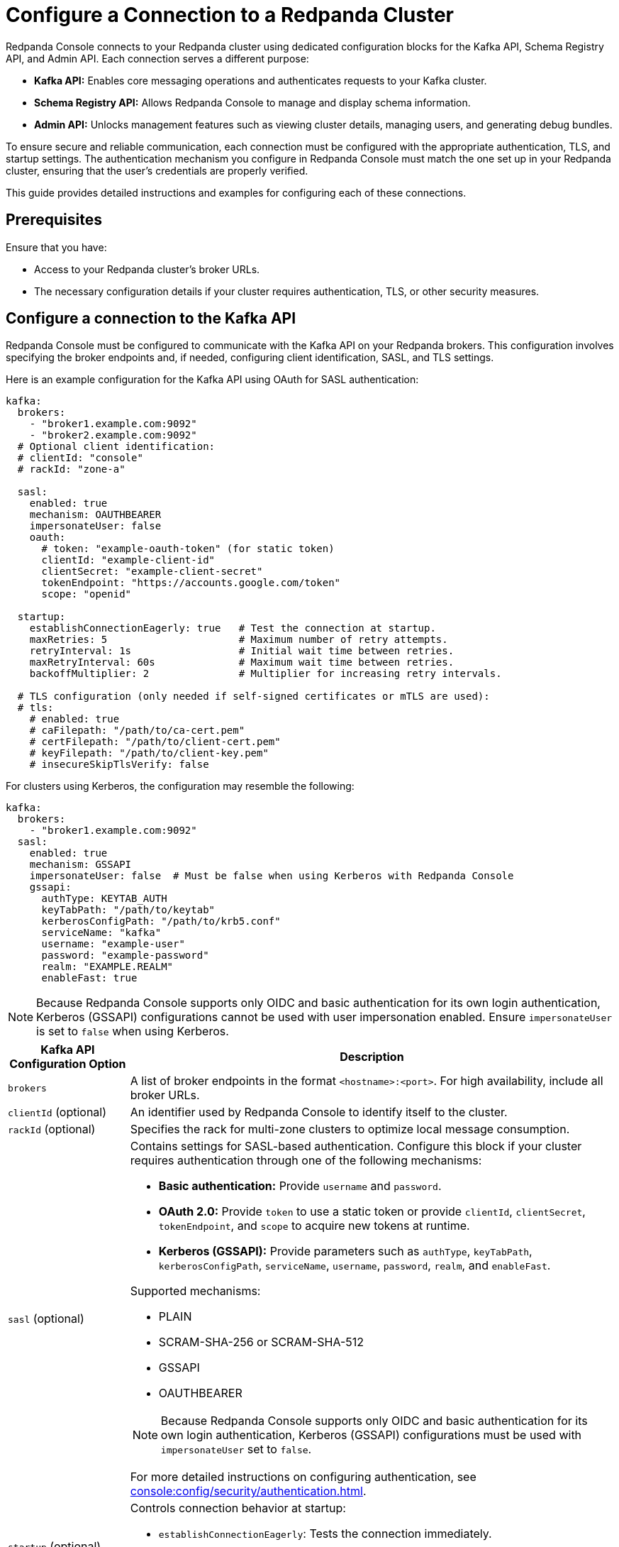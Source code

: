 = Configure a Connection to a Redpanda Cluster
:description: This topic provides instructions on configuring Redpanda Console to connect to a Redpanda cluster. The configuration ensures that Redpanda Console can communicate with your Redpanda brokers.

Redpanda Console connects to your Redpanda cluster using dedicated configuration blocks for the Kafka API, Schema Registry API, and Admin API. Each connection serves a different purpose:

* **Kafka API:** Enables core messaging operations and authenticates requests to your Kafka cluster.
* **Schema Registry API:** Allows Redpanda Console to manage and display schema information.
* **Admin API:** Unlocks management features such as viewing cluster details, managing users, and generating debug bundles.

To ensure secure and reliable communication, each connection must be configured with the appropriate authentication, TLS, and startup settings. The authentication mechanism you configure in Redpanda Console must match the one set up in your Redpanda cluster, ensuring that the user's credentials are properly verified.

This guide provides detailed instructions and examples for configuring each of these connections.

== Prerequisites

Ensure that you have:

- Access to your Redpanda cluster's broker URLs.
- The necessary configuration details if your cluster requires authentication, TLS, or other security measures.

== Configure a connection to the Kafka API

Redpanda Console must be configured to communicate with the Kafka API on your Redpanda brokers. This configuration involves specifying the broker endpoints and, if needed, configuring client identification, SASL, and TLS settings.

Here is an example configuration for the Kafka API using OAuth for SASL authentication:

[source,yaml]
----
kafka:
  brokers:
    - "broker1.example.com:9092"
    - "broker2.example.com:9092"
  # Optional client identification:
  # clientId: "console"
  # rackId: "zone-a"

  sasl:
    enabled: true
    mechanism: OAUTHBEARER
    impersonateUser: false
    oauth:
      # token: "example-oauth-token" (for static token)
      clientId: "example-client-id"
      clientSecret: "example-client-secret"
      tokenEndpoint: "https://accounts.google.com/token"
      scope: "openid"

  startup:
    establishConnectionEagerly: true   # Test the connection at startup.
    maxRetries: 5                      # Maximum number of retry attempts.
    retryInterval: 1s                  # Initial wait time between retries.
    maxRetryInterval: 60s              # Maximum wait time between retries.
    backoffMultiplier: 2               # Multiplier for increasing retry intervals.

  # TLS configuration (only needed if self-signed certificates or mTLS are used):
  # tls:
    # enabled: true
    # caFilepath: "/path/to/ca-cert.pem"
    # certFilepath: "/path/to/client-cert.pem"
    # keyFilepath: "/path/to/client-key.pem"
    # insecureSkipTlsVerify: false
----

For clusters using Kerberos, the configuration may resemble the following:

[source,yaml]
----
kafka:
  brokers:
    - "broker1.example.com:9092"
  sasl:
    enabled: true
    mechanism: GSSAPI
    impersonateUser: false  # Must be false when using Kerberos with Redpanda Console
    gssapi:
      authType: KEYTAB_AUTH
      keyTabPath: "/path/to/keytab"
      kerberosConfigPath: "/path/to/krb5.conf"
      serviceName: "kafka"
      username: "example-user"
      password: "example-password"
      realm: "EXAMPLE.REALM"
      enableFast: true
----

NOTE: Because Redpanda Console supports only OIDC and basic authentication for its own login authentication, Kerberos (GSSAPI) configurations cannot be used with user impersonation enabled. Ensure `impersonateUser` is set to `false` when using Kerberos.

[cols="1a,4a"]
|===
| Kafka API Configuration Option | Description

| `brokers`
| A list of broker endpoints in the format `<hostname>:<port>`. For high availability, include all broker URLs.

| `clientId` (optional)
| An identifier used by Redpanda Console to identify itself to the cluster.

| `rackId` (optional)
| Specifies the rack for multi-zone clusters to optimize local message consumption.

| `sasl` (optional)
| Contains settings for SASL-based authentication. Configure this block if your cluster requires authentication through one of the following mechanisms:

- **Basic authentication:** Provide `username` and `password`.
- **OAuth 2.0:** Provide `token` to use a static token or provide `clientId`, `clientSecret`, `tokenEndpoint`, and `scope` to acquire new tokens at runtime.
- **Kerberos (GSSAPI):** Provide parameters such as `authType`, `keyTabPath`, `kerberosConfigPath`, `serviceName`, `username`, `password`, `realm`, and `enableFast`.

Supported mechanisms:

- PLAIN
- SCRAM-SHA-256 or SCRAM-SHA-512
- GSSAPI
- OAUTHBEARER

NOTE: Because Redpanda Console supports only OIDC and basic authentication for its own login authentication, Kerberos (GSSAPI) configurations must be used with `impersonateUser` set to `false`.

For more detailed instructions on configuring authentication, see xref:console:config/security/authentication.adoc[].

| `startup` (optional)
| Controls connection behavior at startup:

- `establishConnectionEagerly`: Tests the connection immediately.
- `maxRetries`, `retryInterval`, `maxRetryInterval`, `backoffMultiplier`: Define the retry logic for establishing a connection.

| `tls` (optional)
| Contains settings to secure the connection using TLS. Specify paths for the CA certificate, client certificate, and client key. Optionally configure `insecureSkipTlsVerify` for testing purposes.
|===

== Configure access to the Schema Registry

To enable schema management features, you must configure Redpanda Console to connect to the Schema Registry API. This includes specifying the service endpoints and, if needed, setting up authentication.

Example Schema Registry configuration:

[source,yaml]
----
schemaRegistry:
  enabled: true
  urls:
    - "broker1.example.com:8081"
    - "broker2.example.com:8081"

  # Optional authentication settings
  authentication:
    impersonateUser: true
    #basic:
      #username: "example-user"
      #password: "example-password"
    #bearerToken: "example-bearer-token"
----

[cols="1a,4a"]
|===
| Schema Registry Configuration Option | Description

| `urls`
| A list of Schema Registry endpoints in the format `<hostname>:<port>`. Include all endpoints for redundancy.

| `authentication` (optional)
| Configure authentication for the Schema Registry. Options include basic authentication or bearer tokens. For more detailed instructions on configuring authentication, see xref:console:config/security/authentication.adoc[].
|===

[[admin]]
== Configure access to the Redpanda Admin API

Configuring a connection to the Redpanda Admin API unlocks additional features in Redpanda Console, including viewing the current Redpanda version, managing data transforms, administering SASL-SCRAM users, and generating debug bundles. This section details the configuration options and how they interact.

Example configuration template:

[source,yaml]
----
redpanda:
  adminApi:
    enabled: true # Enable connection to the Admin API.
    urls:
      - "broker1.example.com:9644" # Provide all endpoints (host:port) for high availability.
      - "broker2.example.com:9644"
    # Optional authentication settings
    authentication:
      impersonateUser: true # Use the logged-in user's credentials for authentication.
      # For basic authentication.
      #basic:
        #username: "example-user"
        #password: "example-password"
      # For OIDC, use the `bearerToken` field instead of `basic`.
      #bearerToken: "example-bearer-token"
    startup:
      establishConnectionEagerly: true   # Test the connection at startup.
      maxRetries: 5                      # Maximum number of retry attempts.
      retryInterval: 1s                  # Initial wait time between retries.
      maxRetryInterval: 60s              # Maximum wait time between retries.
      backoffMultiplier: 2               # Multiplier for increasing retry intervals.
----

NOTE: Include the URLs of _all_ endpoints in the `redpanda.adminApi.urls` array. For some requests such as collecting debug bundles, Redpanda Console must be able to communicate with all brokers individually.

[cols="1a,4a"]
|===
| Redpanda Admin API Configuration Option | Description

| `enabled`
| Activates the connection to the Admin API. Set to `true` to enable the integration.

| `urls`
| A list of endpoints (host:port) for all brokers serving the Admin API. Providing all URLs enhances reliability.

| `authentication` (optional)
| Provides credentials using basic authentication or bearer tokens when impersonation is disabled. For more detailed instructions on configuring authentication, see xref:console:config/security/authentication.adoc[].

| `startup` (optional)
| Controls connection behavior at startup:

- `establishConnectionEagerly`: Tests the connection immediately.
- `maxRetries`, `retryInterval`, `maxRetryInterval`, `backoffMultiplier`: Define the retry logic for establishing a connection.
|===

== Suggested reading

- xref:console:config/security/index.adoc[]
- xref:console:config/deserialization.adoc[]
